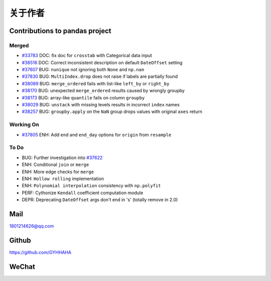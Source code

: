 *********
关于作者
*********

Contributions to pandas project
======================================

Merged
-------------

* `#33783 <https://github.com/pandas-dev/pandas/pull/33783>`__ DOC: fix doc for ``crosstab`` with Categorical data input
* `#36516 <https://github.com/pandas-dev/pandas/pull/36516>`__ DOC: Correct inconsistent description on default ``DateOffset`` setting
* `#37607 <https://github.com/pandas-dev/pandas/pull/37607>`__ BUG: ``nunique`` not ignoring both ``None`` and ``np.nan``
* `#37830 <https://github.com/pandas-dev/pandas/pull/37830>`__ BUG: ``MultiIndex.drop`` does not raise if labels are partially found
* `#38089 <https://github.com/pandas-dev/pandas/pull/38089>`__ BUG: ``merge_ordered`` fails with list-like ``left_by`` or ``right_by``
* `#38170  <https://github.com/pandas-dev/pandas/pull/38170>`__ BUG: unexpected ``merge_ordered`` results caused by wrongly groupby
* `#38173  <https://github.com/pandas-dev/pandas/pull/38173>`__ BUG: array-like ``quantile`` fails on column ``groupby``
* `#38029 <https://github.com/pandas-dev/pandas/pull/38029>`__ BUG: ``unstack`` with missing levels results in incorrect ``index`` names
* `#38257 <https://github.com/pandas-dev/pandas/pull/38257>`__ BUG: ``groupby.apply`` on the ``NaN`` group drops values with original ``axes`` return

Working On
----------------------

* `#37805 <https://github.com/pandas-dev/pandas/pull/37805>`__ ENH: Add ``end`` and ``end_day`` options for ``origin`` from ``resample``

To Do
-------------

* BUG: Further investigation into `#37622 <https://github.com/pandas-dev/pandas/pull/37622>`__
* ENH: Conditional ``join`` or ``merge``
* ENH: More edge checks for ``merge``
* ENH: ``Hollow rolling`` implementation
* ENH: ``Polynomial interpolation`` consistency with ``np.polyfit``
* PERF: Cythonize ``Kendall`` coefficient computation module
* DEPR: Deprecating ``DateOffset`` args don't end in 's' (totally remove in 2.0)

Mail
=================

1801214626@qq.com 

Github
================

https://github.com/GYHHAHA

WeChat
===============

.. image:: _static/wx.png
   :height: 200px
   :width: 200 px
   :scale: 100 %
   :align: left
